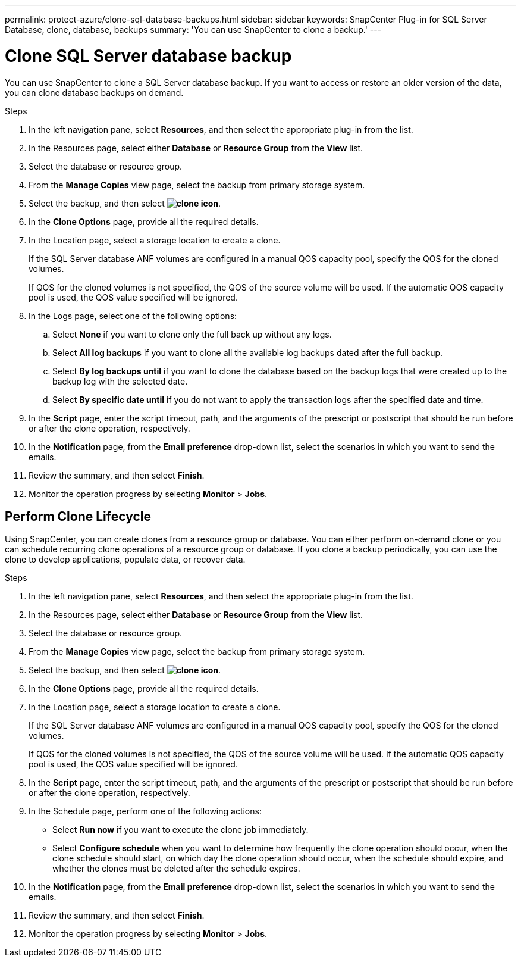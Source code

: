 ---
permalink: protect-azure/clone-sql-database-backups.html
sidebar: sidebar
keywords: SnapCenter Plug-in for SQL Server Database, clone, database, backups
summary: 'You can use SnapCenter to clone a backup.'
---

= Clone SQL Server database backup
:icons: font
:imagesdir: ../media/

[.lead]

You can use SnapCenter to clone a SQL Server database backup. If you want to access or restore an older version of the data, you can clone database backups on demand.

.Steps

. In the left navigation pane, select *Resources*, and then select the appropriate plug-in from the list.
. In the Resources page, select either *Database* or *Resource Group* from the *View* list.
. Select the database or resource group.
. From the *Manage Copies* view page, select the backup from primary storage system.
. Select the backup, and then select *image:../media/clone_icon.gif[clone icon]*.
. In the *Clone Options* page, provide all the required details.
. In the Location page, select a storage location to create a clone.
+
If the SQL Server database ANF volumes are configured in a manual QOS capacity pool, specify the QOS for the cloned volumes.
+
If QOS for the cloned volumes is not specified, the QOS of the source volume will be used. If the automatic QOS capacity pool is used, the QOS value specified will be ignored.
. In the Logs page, select one of the following options:
.. Select *None* if you want to clone only the full back up without any logs.
.. Select *All log backups* if you want to clone all the available log backups dated after the full backup.
.. Select *By log backups until* if you want to clone the database based on the backup logs that were created up to the backup log with the selected date.
.. Select *By specific date until* if you do not want to apply the transaction logs after the specified date and time.
. In the *Script* page, enter the script timeout, path, and the arguments of the prescript or postscript that should be run before or after the clone operation, respectively.
. In the *Notification* page, from the *Email preference* drop-down list, select the scenarios in which you want to send the emails.
. Review the summary, and then select *Finish*.
. Monitor the operation progress by selecting *Monitor* > *Jobs*.

== Perform Clone Lifecycle

Using SnapCenter, you can create clones from a resource group or database. You can either perform on-demand clone or you can schedule recurring clone operations of a resource group or database. If you clone a backup periodically, you can use the clone to develop applications, populate data, or recover data.

.Steps

. In the left navigation pane, select *Resources*, and then select the appropriate plug-in from the list.
. In the Resources page, select either *Database* or *Resource Group* from the *View* list.
. Select the database or resource group.
. From the *Manage Copies* view page, select the backup from primary storage system.
. Select the backup, and then select *image:../media/clone_icon.gif[clone icon]*.
. In the *Clone Options* page, provide all the required details.
. In the Location page, select a storage location to create a clone.
+
If the SQL Server database ANF volumes are configured in a manual QOS capacity pool, specify the QOS for the cloned volumes.
+
If QOS for the cloned volumes is not specified, the QOS of the source volume will be used. If the automatic QOS capacity pool is used, the QOS value specified will be ignored.
. In the *Script* page, enter the script timeout, path, and the arguments of the prescript or postscript that should be run before or after the clone operation, respectively.
. In the Schedule page, perform one of the following actions:
** Select *Run now* if you want to execute the clone job immediately.
** Select *Configure schedule* when you want to determine how frequently the clone operation should occur, when the clone schedule should start, on which day the clone operation should occur, when the schedule should expire, and whether the clones must be deleted after the schedule expires.
. In the *Notification* page, from the *Email preference* drop-down list, select the scenarios in which you want to send the emails.
. Review the summary, and then select *Finish*.
. Monitor the operation progress by selecting *Monitor* > *Jobs*.







